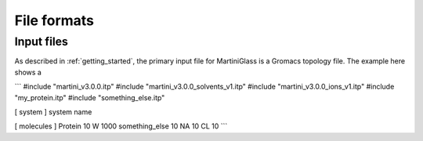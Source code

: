 File formats
============

.. _inputfiles:

Input files
------------
As described in :ref:`getting_started`, the primary input file for MartiniGlass is a Gromacs
topology file. The example here shows a


```
#include "martini_v3.0.0.itp"
#include "martini_v3.0.0_solvents_v1.itp"
#include "martini_v3.0.0_ions_v1.itp"
#include "my_protein.itp"
#include "something_else.itp"

[ system ]
system name

[ molecules ]
Protein 10
W         1000
something_else   10
NA               10
CL               10
```

